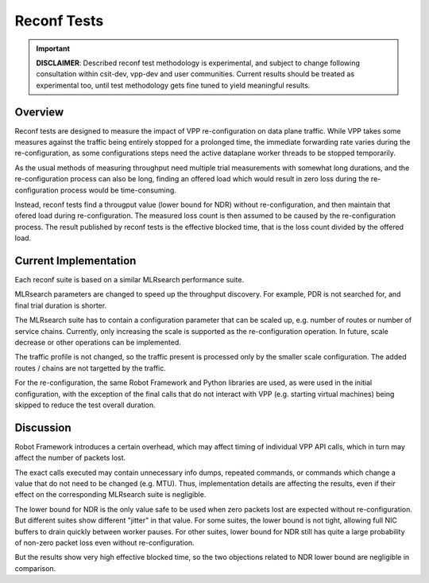 .. _reconf_tests:

Reconf Tests
^^^^^^^^^^^^

.. important::

    **DISCLAIMER**: Described reconf test methodology is experimental, and
    subject to change following consultation within csit-dev, vpp-dev
    and user communities. Current results should be treated as
    experimental too, until test methodology gets fine tuned to yield
    meaningful results.

Overview
~~~~~~~~

Reconf tests are designed to measure the impact of VPP re-configuration
on data plane traffic.
While VPP takes some measures against the traffic being
entirely stopped for a prolonged time,
the immediate forwarding rate varies during the re-configuration,
as some configurations steps need the active dataplane worker threads
to be stopped temporarily.

As the usual methods of measuring throughput need multiple trial measurements
with somewhat long durations, and the re-configuration process can also be long,
finding an offered load which would result in zero loss
during the re-configuration process would be time-consuming.

Instead, reconf tests find a througput value (lower bound for NDR)
without re-configuration, and then maintain that ofered load
during re-configuration. The measured loss count is then assumed to be caused
by the re-configuration process. The result published by reconf tests
is the effective blocked time, that is
the loss count divided by the offered load.

Current Implementation
~~~~~~~~~~~~~~~~~~~~~~

Each reconf suite is based on a similar MLRsearch performance suite.

MLRsearch parameters are changed to speed up the throughput discovery.
For example, PDR is not searched for, and final trial duration is shorter.

The MLRsearch suite has to contain a configuration parameter
that can be scaled up, e.g. number of routes or number of service chains.
Currently, only increasing the scale is supported
as the re-configuration operation. In future, scale decrease
or other operations can be implemented.

The traffic profile is not changed, so the traffic present is processed
only by the smaller scale configuration. The added routes / chains
are not targetted by the traffic.

For the re-configuration, the same Robot Framework and Python libraries
are used, as were used in the initial configuration, with the exception
of the final calls that do not interact with VPP (e.g. starting
virtual machines) being skipped to reduce the test overall duration.

Discussion
~~~~~~~~~~

Robot Framework introduces a certain overhead, which may affect timing
of individual VPP API calls, which in turn may affect
the number of packets lost.

The exact calls executed may contain unnecessary info dumps, repeated commands,
or commands which change a value that do not need to be changed (e.g. MTU).
Thus, implementation details are affecting the results, even if their effect
on the corresponding MLRsearch suite is negligible.

The lower bound for NDR is the only value safe to be used when zero packets lost
are expected without re-configuration. But different suites show different
"jitter" in that value. For some suites, the lower bound is not tight,
allowing full NIC buffers to drain quickly between worker pauses.
For other suites, lower bound for NDR still has quite a large probability
of non-zero packet loss even without re-configuration.

But the results show very high effective blocked time,
so the two objections related to NDR lower bound are negligible in comparison.

